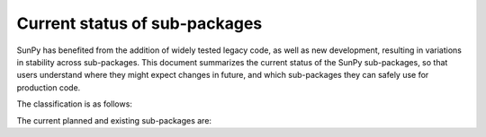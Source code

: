 Current status of sub-packages
==============================

SunPy has benefited from the addition of widely tested legacy code, as well
as new development, resulting in variations in stability across
sub-packages. This document summarizes the current status of the SunPy
sub-packages, so that users understand where they might expect changes in
future, and which sub-packages they can safely use for production code.

The classification is as follows:

.. raw:: html
   <style>
         .planned:before {
              color: #cbcbcb;
              content: "⬤";
         }
         .dev:before {
              color: #ffad00;
              content: "⬤";
         }
         .stable:before {
              color: #4e72c3;
              content: "⬤";
         }
         .mature:before {
              color: #03a913;
              content: "⬤";
         }
         .pendingdep:before {
              color: #a84b03;
              content: "⬤";
         }
         .deprecated:before {
              color: #ff0000;
              content: "⬤";
         }
    </style>

    <table align='center'>
      <tr>
        <td align='center'><span class="planned"></span></td>
        <td>Planned</td>
      </tr>
      <tr>
        <td align='center'><span class="dev"></span></td>
        <td>Actively developed, be prepared for possible significant changes.</td>
      </tr>
      <tr>
        <td align='center'><span class="stable"></span></td>
        <td>Reasonably stable, any significant changes/additions will generally include backwards-compatiblity.</td>
      </tr>
      <tr>
        <td align='center'><span class="mature"></span></td>
        <td>Mature.  Additions/improvements possible, but no major changes planned. </td>
      </tr>
      <tr>
        <td align='center'><span class="pendingdep"></span></td>
        <td>Pending deprecation.  Might be deprecated in a future version.</td>
      </tr>
      <tr>
        <td align='center'><span class="deprecated"></span></td>
        <td>Deprecated.  Might be removed in a future version.</td>
      </tr>
    </table>

The current planned and existing sub-packages are:

.. raw:: html

    <table border="1" class="docutils stability" align='center'>
        <tr>
            <th class="head">
                Sub-Package
            </th>
            <th class="head">
                &nbsp;
            </th>
            <th class="head">
                Comments
            </th>
        </tr>
        <tr>
            <td>
                sunpy.cm
            </td>
            <td align='center'>
                <span class="dev"></span>
            </td>
            <td>
                Stuff
            </td>
        </tr>
        <tr>
            <td>
                sunpy.coordinates
            </td>
            <td align='center'>
                <span class="dev"></span>
            </td>
            <td>
                Stuff
            </td>
        </tr>
        <tr>
            <td>
                sunpy.data
            </td>
            <td align='center'>
                <span class="dev"></span>
            </td>
            <td>
                Stuff
            </td>
        </tr>
        <tr>
            <td>
                sunpy.database
            </td>
            <td align='center'>
                <span class="dev"></span>
            </td>
            <td>
                Stuff
            </td>
        </tr>
        <tr>
            <td>
                sunpy.extern
            </td>
            <td align='center'>
                <span class="dev"></span>
            </td>
            <td>
                Stuff
            </td>
        </tr>
        <tr>
            <td>
                sunpy.image
            </td>
            <td align='center'>
                <span class="dev"></span>
            </td>
            <td>
                Stuff
            </td>
        </tr>
        <tr>
            <td>
                sunpy.instr
            </td>
            <td align='center'>
                <span class="dev"></span>
            </td>
            <td>
                Stuff
            </td>
        </tr>
        <tr>
            <td>
                sunpy.io
            </td>
            <td align='center'>
                <span class="dev"></span>
            </td>
            <td>
                 Stuff
            </td>
        </tr>
        <tr>
            <td>
                sunpy.lightcurve
            </td>
            <td align='center'>
                <span class="dev"></span>
            </td>
            <td>
                Stuff
            </td>
        </tr>
        <tr>
            <td>
                sunpy.map
            </td>
            <td align='center'>
                <span class="dev"></span>
            </td>
            <td>
                Stuff
            </td>
        </tr>
        <tr>
            <td>
                sunpy.net
            </td>
            <td align='center'>
                <span class="dev"></span>
            </td>
            <td>
                Stuff
            </td>
        </tr>
        <tr>
            <td>
                sunpy.physics
            </td>
            <td align='center'>
                <span class="dev"></span>
            </td>
            <td>
                Stuff
            </td>
        </tr>
        <tr>
            <td>
                sunpy.roi
            </td>
            <td align='center'>
                <span class="dev"></span>
            </td>
            <td>
                Stuff
            </td>
        </tr>
        <tr>
            <td>
                sunpy.spectra
            </td>
            <td align='center'>
                <span class="dev"></span>
            </td>
            <td>
                Stuff
            </td>
        </tr>
        <tr>
            <td>
                sunpy.sun
            </td>
            <td align='center'>
                <span class="dev"></span>
            </td>
            <td>
                Stuff
            </td>
        </tr>
        <tr>
            <td>
                sunpy.tests
            </td>
            <td align='center'>
                <span class="dev"></span>
            </td>
            <td>
                Stuff
            </td>
        </tr>
        <tr>
            <td>
                sunpy.time
            </td>
            <td align='center'>
                <span class="dev"></span>
            </td>
            <td>
                Stuff
            </td>
        </tr>
        <tr>
            <td>
                sunpy.timeseries
            </td>
            <td align='center'>
                <span class="dev"></span>
            </td>
            <td>
                Stuff
            </td>
        </tr>
        <tr>
            <td>
                sunpy.util
            </td>
            <td align='center'>
                <span class="dev"></span>
            </td>
            <td>
                Stuff
            </td>
        </tr>
        <tr>
            <td>
                sunpy.visualization
            </td>
            <td align='center'>
                <span class="dev"></span>
            </td>
            <td>
              Stuff
            </td>
        </tr>
        <tr>
            <td>
                sunpy.wcs
            </td>
            <td align='center'>
                <span class="dev"></span>
            </td>
            <td>
              Stuff
            </td>
        </tr>
    </table>
